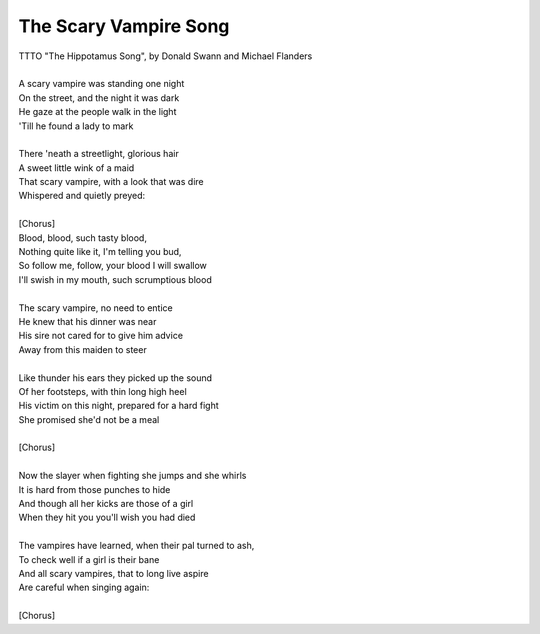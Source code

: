 The Scary Vampire Song
----------------------

| TTTO "The Hippotamus Song", by Donald Swann and Michael Flanders
| 
| A scary vampire was standing one night
| On the street, and the night it was dark
| He gaze at the people walk in the light
| 'Till he found a lady to mark
| 
| There 'neath a streetlight, glorious hair
| A sweet little wink of a maid
| That scary vampire, with a look that was dire
| Whispered and quietly preyed:
| 
| [Chorus]
| Blood, blood, such tasty blood,
| Nothing quite like it, I'm telling you bud,
| So follow me, follow, your blood I will swallow
| I'll swish in my mouth, such scrumptious blood
| 
| The scary vampire, no need to entice
| He knew that his dinner was near
| His sire not cared for to give him advice
| Away from this maiden to steer
| 
| Like thunder his ears they picked up the sound
| Of her footsteps, with thin long high heel
| His victim on this night, prepared for a hard fight
| She promised she'd not be a meal
| 
| [Chorus]
| 
| Now the slayer when fighting she jumps and she whirls
| It is hard from those punches to hide
| And though all her kicks are those of a girl
| When they hit you you'll wish you had died
| 
| The vampires have learned, when their pal turned to ash,
| To check well if a girl is their bane
| And all scary vampires, that to long live aspire
| Are careful when singing again:
| 
| [Chorus]
